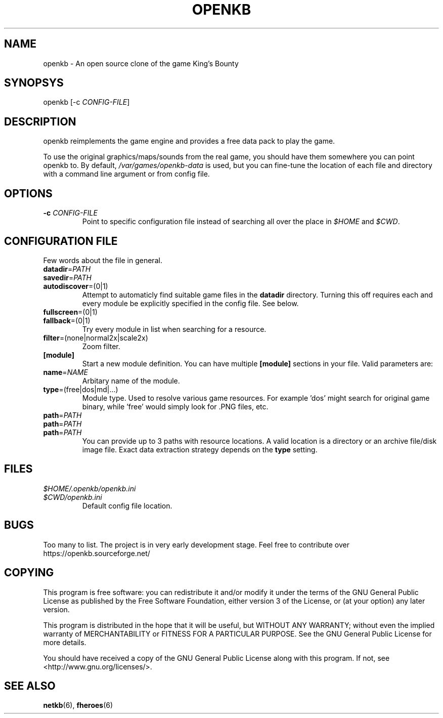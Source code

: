 .TH OPENKB 6 "SEP 2011" 0.0.1 "Games"
.SH NAME
openkb \- An open source clone of the game King's Bounty
.SH SYNOPSYS
openkb [-c
.IR CONFIG-FILE ]
.SH DESCRIPTION
openkb reimplements the game engine and provides a free data
pack to play the game.

To use the original graphics/maps/sounds from the real game,
you should have them somewhere you can point openkb to. By
default, \fI/var/games/openkb-data\fR is used, but you can
fine-tune the location of each file and directory with a
command line argument or from config file.
.SH OPTIONS
.TP
.BI \-c " CONFIG-FILE"
Point to specific configuration file instead of searching 
all over the place in \fI$HOME\fR and \fI$CWD\fR.
.SH "CONFIGURATION FILE"
Few words about the file in general.
.TP
.BR datadir =\fIPATH\fR
.TP
.BR savedir =\fIPATH\fR
.TP
.BR autodiscover =(0|1)
Attempt to automaticly find suitable game files in the \fBdatadir\fR directory.
Turning this off requires each and every module be explicitly specified in the 
config file. See below.
.TP
.BR fullscreen =(0|1)
.TP
.BR fallback =(0|1)
Try every module in list when searching for a resource.
.TP
.BR filter =(none|normal2x|scale2x)
Zoom filter.
.TP
.BR [module]
Start a new module definition. You can have multiple \fB[module]\fR sections in your file.
Valid parameters are:
.TP
.BR name =\fINAME\f
Arbitary name of the module.
.TP
.BR type =(free|dos|md|...)
Module type. Used to resolve various game resources. For example 'dos' might
search for original game binary, while 'free' would simply look for .PNG files, etc.
.TP
.PD 0
.BR path =\fIPATH\f
.TP
.BR path =\fIPATH\f
.TP
.BR path =\fIPATH\f
.PD 1
You can provide up to 3 paths with resource locations. A valid location is
a directory or an archive file/disk image file. Exact data extraction strategy
depends on the \fBtype\fR setting.
.SH FILES
.PD 0
.TP
.I $HOME/.openkb/openkb.ini
.TP
.I $CWD/openkb.ini
.RS
Default config file location.
.RE
.PD 1
.SH BUGS
Too many to list. The project is in very early development
stage. Feel free to contribute over https://openkb.sourceforge.net/
.SH COPYING
This program is free software: you can redistribute it and/or modify
it under the terms of the GNU General Public License as published by
the Free Software Foundation, either version 3 of the License, or
(at your option) any later version.

This program is distributed in the hope that it will be useful,
but WITHOUT ANY WARRANTY; without even the implied warranty of
MERCHANTABILITY or FITNESS FOR A PARTICULAR PURPOSE.  See the
GNU General Public License for more details.

You should have received a copy of the GNU General Public License
along with this program.  If not, see <http://www.gnu.org/licenses/>.
.SH "SEE ALSO"
.BR netkb (6),
.BR fheroes (6)